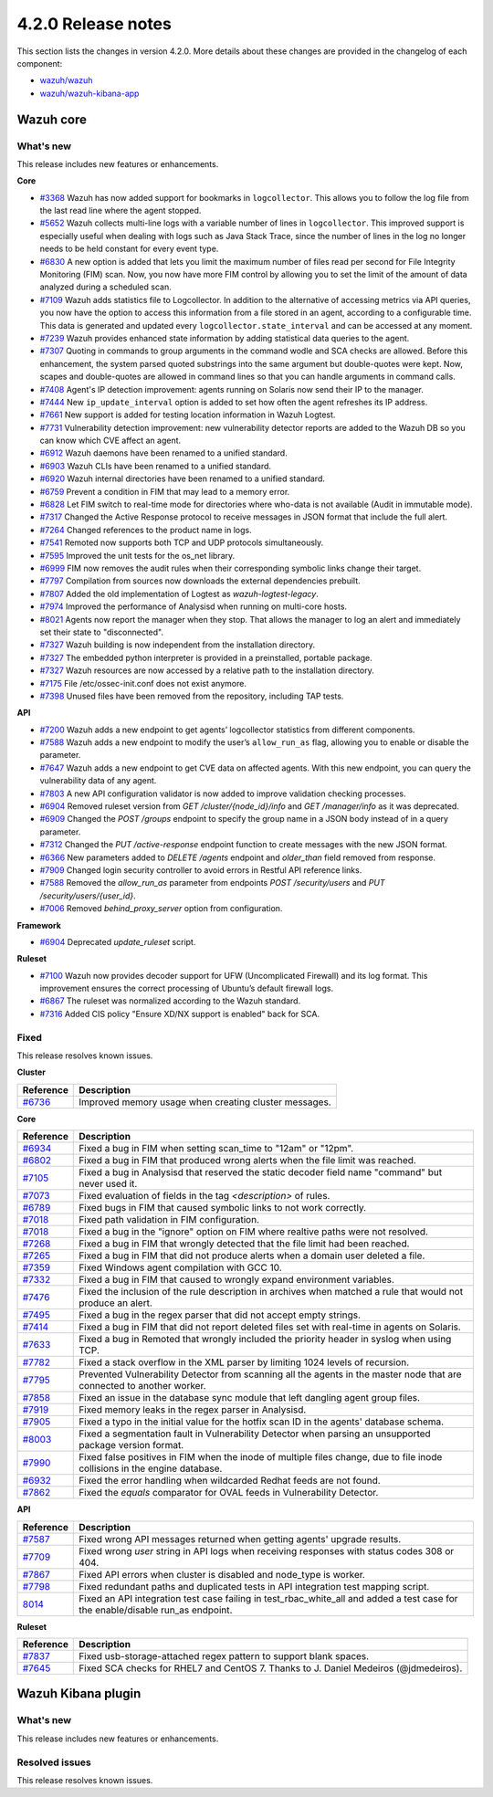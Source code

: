 .. Copyright (C) 2021 Wazuh, Inc.

.. _release_4_2_0:

4.2.0 Release notes
===================

This section lists the changes in version 4.2.0. More details about these changes are provided in the changelog of each component:

- `wazuh/wazuh <https://github.com/wazuh/wazuh/blob/4.2/CHANGELOG.md>`_
- `wazuh/wazuh-kibana-app <https://github.com/wazuh/wazuh-kibana-app/blob/4.2-7.10.2/CHANGELOG.md>`_


Wazuh core
----------

What's new
^^^^^^^^^^
This release includes new features or enhancements. 

**Core**

- `#3368 <https://github.com/wazuh/wazuh/issues/3368>`_ Wazuh has now added support for bookmarks in ``logcollector``. This allows you to follow the log file from the last read line where the agent stopped. 
- `#5652 <https://github.com/wazuh/wazuh/issues/5652>`_ Wazuh collects multi-line logs with a variable number of lines in ``logcollector``. This improved support is especially useful when dealing with logs such as Java Stack Trace, since the number of lines in the log no longer needs to be held constant for every event type.
- `#6830 <https://github.com/wazuh/wazuh/pull/6830>`_ A new option is added that lets you limit the maximum number of files read per second for File Integrity Monitoring (FIM) scan. Now, you now have more FIM control by allowing you to set the limit of the amount of data analyzed during a scheduled scan.
- `#7109 <https://github.com/wazuh/wazuh/pull/7109>`_ Wazuh adds statistics file to Logcollector. In addition to the alternative of accessing metrics via API queries, you now have the option to access this information from a file stored in an agent, according to a configurable time. This data is generated and updated every ``logcollector.state_interval`` and can be accessed at any moment. 
- `#7239 <https://github.com/wazuh/wazuh/pull/7239>`_ Wazuh provides enhanced state information by adding statistical data queries to the agent.
- `#7307 <https://github.com/wazuh/wazuh/pull/7307>`_ Quoting in commands to group arguments in the command wodle and SCA checks are allowed. Before this enhancement, the system parsed quoted substrings into the same argument but double-quotes were kept. Now, scapes and double-quotes are allowed in command lines so that you can handle arguments in command calls. 
- `#7408 <https://github.com/wazuh/wazuh/pull/7408>`_ Agent's IP detection improvement: agents running on Solaris now send their IP to the manager. 
- `#7444 <https://github.com/wazuh/wazuh/pull/7444>`_ New ``ip_update_interval`` option is added to set how often the agent refreshes its IP address.
- `#7661 <https://github.com/wazuh/wazuh/issues/7661>`_ New support is added for testing location information in Wazuh Logtest. 
- `#7731 <https://github.com/wazuh/wazuh/issues/7731>`_ Vulnerability detection improvement: new vulnerability detector reports are added to the Wazuh DB so you can know which CVE affect an agent.
- `#6912 <https://github.com/wazuh/wazuh/pull/6912>`_ Wazuh daemons have been renamed to a unified standard. 
- `#6903 <https://github.com/wazuh/wazuh/pull/6903>`_ Wazuh CLIs have been renamed to a unified standard. 
- `#6920 <https://github.com/wazuh/wazuh/pull/6920>`_ Wazuh internal directories have been renamed to a unified standard. 
- `#6759 <https://github.com/wazuh/wazuh/pull/6759>`_ Prevent a condition in FIM that may lead to a memory error. 
- `#6828 <https://github.com/wazuh/wazuh/pull/6828>`_ Let FIM switch to real-time mode for directories where who-data is not available (Audit in immutable mode). 
- `#7317 <https://github.com/wazuh/wazuh/pull/7317>`_ Changed the Active Response protocol to receive messages in JSON format that include the full alert. 
- `#7264 <https://github.com/wazuh/wazuh/pull/7264>`_ Changed references to the product name in logs. 
- `#7541 <https://github.com/wazuh/wazuh/pull/7541>`_ Remoted now supports both TCP and UDP protocols simultaneously. 
- `#7595 <https://github.com/wazuh/wazuh/pull/7595>`_ Improved the unit tests for the os_net library. 
- `#6999 <https://github.com/wazuh/wazuh/pull/6999>`_ FIM now removes the audit rules when their corresponding symbolic links change their target. 
- `#7797 <https://github.com/wazuh/wazuh/pull/7797>`_ Compilation from sources now downloads the external dependencies prebuilt. 
- `#7807 <https://github.com/wazuh/wazuh/pull/7807>`_ Added the old implementation of Logtest as `wazuh-logtest-legacy`. 
- `#7974 <https://github.com/wazuh/wazuh/pull/7974>`_ Improved the performance of Analysisd when running on multi-core hosts. 
- `#8021 <https://github.com/wazuh/wazuh/pull/8021>`_ Agents now report the manager when they stop. That allows the manager to log an alert and immediately set their state to "disconnected". 
- `#7327 <https://github.com/wazuh/wazuh/pull/7327>`_ Wazuh building is now independent from the installation directory. 
- `#7327 <https://github.com/wazuh/wazuh/pull/7327>`_ The embedded python interpreter is provided in a preinstalled, portable package. 
- `#7327 <https://github.com/wazuh/wazuh/pull/7327>`_ Wazuh resources are now accessed by a relative path to the installation directory.
- `#7175 <https://github.com/wazuh/wazuh/pull/7175>`_ File /etc/ossec-init.conf does not exist anymore. 
- `#7398 <https://github.com/wazuh/wazuh/issues/7398>`_ Unused files have been removed from the repository, including TAP tests. 


**API**
  
- `#7200 <https://github.com/wazuh/wazuh/pull/7200>`_ Wazuh adds a new endpoint to get agents’ logcollector statistics from different components. 
- `#7588 <https://github.com/wazuh/wazuh/pull/7588>`_ Wazuh adds a new endpoint to modify the user’s ``allow_run_as`` flag, allowing you to enable or disable the parameter.
- `#7647 <https://github.com/wazuh/wazuh/pull/7647>`_ Wazuh adds a new endpoint to get CVE data on affected agents. With this new endpoint, you can query the vulnerability data of any agent.
- `#7803 <https://github.com/wazuh/wazuh/pull/7803>`_ A new API configuration validator is now added to improve validation checking processes. 
- `#6904 <https://github.com/wazuh/wazuh/issues/6904>`_ Removed ruleset version from `GET /cluster/{node_id}/info` and `GET /manager/info` as it was deprecated. 
- `#6909 <https://github.com/wazuh/wazuh/pull/6909>`_ Changed the `POST /groups` endpoint to specify the group name in a JSON body instead of in a query parameter. 
- `#7312 <https://github.com/wazuh/wazuh/pull/7312>`_ Changed the `PUT /active-response` endpoint function to create messages with the new JSON format. 
- `#6366 <https://github.com/wazuh/wazuh/issues/6366>`_ New parameters added to `DELETE /agents` endpoint and `older_than` field removed from response. 
- `#7909 <https://github.com/wazuh/wazuh/pull/7909>`_ Changed login security controller to avoid errors in Restful API reference links. 
- `#7588 <https://github.com/wazuh/wazuh/pull/7588>`_ Removed the `allow_run_as` parameter from endpoints `POST /security/users` and `PUT /security/users/{user_id}`. 
- `#7006 <https://github.com/wazuh/wazuh/issues/7006>`_ Removed `behind_proxy_server` option from configuration.
  
**Framework**

- `#6904 <https://github.com/wazuh/wazuh/issues/6904>`_ Deprecated `update_ruleset` script.

**Ruleset**
  
- `#7100 <https://github.com/wazuh/wazuh/pull/7100>`_ Wazuh now provides decoder support for UFW (Uncomplicated Firewall) and its log format. This improvement ensures the correct processing of Ubuntu’s default firewall logs. 
- `#6867 <https://github.com/wazuh/wazuh/pull/6867>`_ The ruleset was normalized according to the Wazuh standard. 
- `#7316 <https://github.com/wazuh/wazuh/pull/7316>`_ Added CIS policy "Ensure XD/NX support is enabled" back for SCA. 


Fixed
^^^^^

This release resolves known issues. 

**Cluster**

==============================================================    =============
Reference                                                         Description
==============================================================    =============
`#6736 <https://github.com/wazuh/wazuh/pull/6736>`_               Improved memory usage when creating cluster messages. 
==============================================================    =============

**Core**

==============================================================    =============
Reference                                                         Description
==============================================================    =============
`#6934 <https://github.com/wazuh/wazuh/pull/6934>`_               Fixed a bug in FIM when setting scan_time to "12am" or "12pm". 
`#6802 <https://github.com/wazuh/wazuh/pull/6802>`_               Fixed a bug in FIM that produced wrong alerts when the file limit was reached. 
`#7105 <https://github.com/wazuh/wazuh/pull/7105>`_               Fixed a bug in Analysisd that reserved the static decoder field name "command" but never used it. 
`#7073 <https://github.com/wazuh/wazuh/pull/7073>`_               Fixed evaluation of fields in the tag `<description>` of rules. 
`#6789 <https://github.com/wazuh/wazuh/pull/6789>`_               Fixed bugs in FIM that caused symbolic links to not work correctly. 
`#7018 <https://github.com/wazuh/wazuh/pull/7018>`_               Fixed path validation in FIM configuration. 
`#7018 <https://github.com/wazuh/wazuh/pull/7018>`_               Fixed a bug in the "ignore" option on FIM where realtive paths were not resolved. 
`#7268 <https://github.com/wazuh/wazuh/pull/7268>`_               Fixed a bug in FIM that wrongly detected that the file limit had been reached. 
`#7265 <https://github.com/wazuh/wazuh/pull/7265>`_               Fixed a bug in FIM that did not produce alerts when a domain user deleted a file. 
`#7359 <https://github.com/wazuh/wazuh/pull/7359>`_               Fixed Windows agent compilation with GCC 10. 
`#7332 <https://github.com/wazuh/wazuh/pull/7332>`_               Fixed a bug in FIM that caused to wrongly expand environment variables. 
`#7476 <https://github.com/wazuh/wazuh/pull/7476>`_               Fixed the inclusion of the rule description in archives when matched a rule that would not produce an alert. 
`#7495 <https://github.com/wazuh/wazuh/pull/7495>`_               Fixed a bug in the regex parser that did not accept empty strings. 
`#7414 <https://github.com/wazuh/wazuh/pull/7414>`_               Fixed a bug in FIM that did not report deleted files set with real-time in agents on Solaris. 
`#7633 <https://github.com/wazuh/wazuh/pull/7633>`_               Fixed a bug in Remoted that wrongly included the priority header in syslog when using TCP. 
`#7782 <https://github.com/wazuh/wazuh/pull/7782>`_               Fixed a stack overflow in the XML parser by limiting 1024 levels of recursion.
`#7795 <https://github.com/wazuh/wazuh/pull/7795>`_               Prevented Vulnerability Detector from scanning all the agents in the master node that are connected to another worker. 
`#7858 <https://github.com/wazuh/wazuh/pull/7858>`_               Fixed an issue in the database sync module that left dangling agent group files. 
`#7919 <https://github.com/wazuh/wazuh/pull/7919>`_               Fixed memory leaks in the regex parser in Analysisd. 
`#7905 <https://github.com/wazuh/wazuh/pull/7905>`_               Fixed a typo in the initial value for the hotfix scan ID in the agents' database schema. 
`#8003 <https://github.com/wazuh/wazuh/pull/8003>`_               Fixed a segmentation fault in Vulnerability Detector when parsing an unsupported package version format. 
`#7990 <https://github.com/wazuh/wazuh/pull/7990>`_               Fixed false positives in FIM when the inode of multiple files change, due to file inode collisions in the engine database. 
`#6932 <https://github.com/wazuh/wazuh/pull/6932>`_               Fixed the error handling when wildcarded Redhat feeds are not found. 
`#7862 <https://github.com/wazuh/wazuh/pull/7862>`_               Fixed the `equals` comparator for OVAL feeds in Vulnerability Detector. 
==============================================================    =============

**API**

==============================================================    =============
Reference                                                         Description
==============================================================    =============
`#7587 <https://github.com/wazuh/wazuh/pull/7587>`_               Fixed wrong API messages returned when getting agents' upgrade results. 
`#7709 <https://github.com/wazuh/wazuh/pull/7709>`_               Fixed wrong `user` string in API logs when receiving responses with status codes 308 or 404. 
`#7867 <https://github.com/wazuh/wazuh/pull/7867>`_               Fixed API errors when cluster is disabled and node_type is worker. 
`#7798 <https://github.com/wazuh/wazuh/pull/7798>`_               Fixed redundant paths and duplicated tests in API integration test mapping script. 
`8014 <https://github.com/wazuh/wazuh/pull/8014>`_                Fixed an API integration test case failing in test_rbac_white_all and added a test case for the enable/disable run_as endpoint.
==============================================================    =============

**Ruleset**

==============================================================    =============
Reference                                                         Description
==============================================================    =============
`#7837 <https://github.com/wazuh/wazuh/issues/7837>`_             Fixed usb-storage-attached regex pattern to support blank spaces. 
`#7645 <https://github.com/wazuh/wazuh/pull/7645>`_               Fixed SCA checks for RHEL7 and CentOS 7. Thanks to J. Daniel Medeiros (@jdmedeiros). 
==============================================================    =============



Wazuh Kibana plugin
-------------------

What's new
^^^^^^^^^^

This release includes new features or enhancements. 


Resolved issues
^^^^^^^^^^^^^^^

This release resolves known issues. 